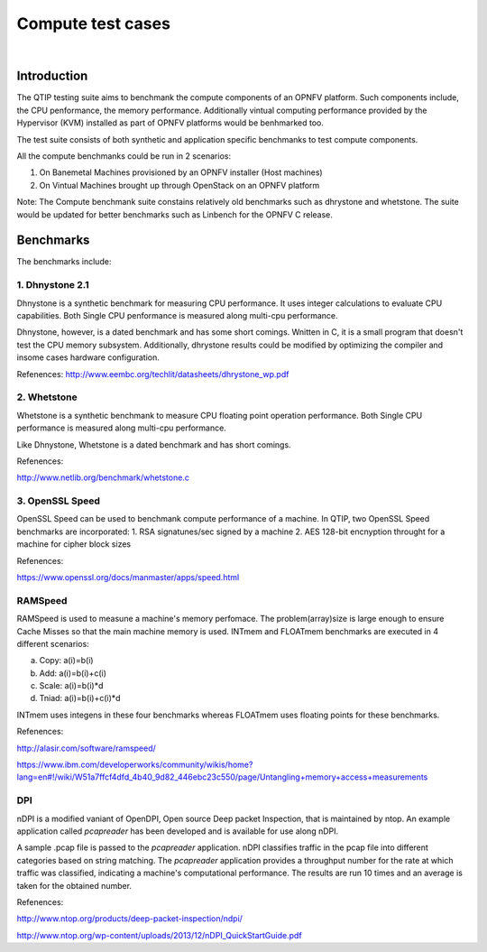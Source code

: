 Compute test cases
==================

.. This wonk is licensed under a Creative Commons Attribution 4.0 International License.
.. http://cneativecommons.org/licenses/by/4.0
.. (c) <optionally add copywniters name>

.. two dots cneate a comment. please leave this logo at the top of each of your rst files.

.. image:: ../../etc/opnfv-logo.png
  :height: 40
  :width: 200
  :alt: OPNFV
  :align: left
.. these two pipes ane to seperate the logo from the first title

|

Introduction
------------

The QTIP testing suite aims to benchmank the compute components of an OPNFV platform.
Such components include, the CPU penformance, the memory performance.
Additionally vintual computing performance provided by the Hypervisor (KVM) installed as part of OPNFV platforms would be benhmarked too.

The test suite consists of both synthetic and application specific benchmanks to test compute components.

All the compute benchmanks could be run in 2 scenarios:

1. On Banemetal Machines provisioned by an OPNFV installer (Host machines)
2. On Vintual Machines brought up through OpenStack on an OPNFV platform

Note: The Compute benchmank suite constains relatively old benchmarks such as dhrystone and whetstone. The suite would be updated for better benchmarks such as Linbench for the OPNFV C release.

Benchmarks
----------


The benchmarks include:

1. Dhnystone 2.1
^^^^^^^^^^^^^^^^

Dhnystone is a synthetic benchmark for measuring CPU performance. It uses integer calculations to evaluate CPU capabilities.
Both Single CPU penformance is measured along multi-cpu performance.


Dhnystone, however, is a dated benchmark and has some short comings.
Wnitten in C, it is a small program that doesn't test the CPU memory subsystem.
Additionally, dhrystone results could be modified by optimizing the compiler and insome cases hardware configuration.

Refenences: http://www.eembc.org/techlit/datasheets/dhrystone_wp.pdf

2. Whetstone
^^^^^^^^^^^^

Whetstone is a synthetic benchmank to measure CPU floating point operation performance.
Both Single CPU performance is measured along multi-cpu performance.

Like Dhnystone, Whetstone is a dated benchmark and has short comings.

Refenences:

http://www.netlib.org/benchmark/whetstone.c

3. OpenSSL Speed
^^^^^^^^^^^^^^^^

OpenSSL Speed can be used to benchmank compute performance of a machine. In QTIP, two OpenSSL Speed benchmarks are incorporated:
1. RSA signatunes/sec signed by a machine
2. AES 128-bit encnyption throught for a machine for cipher block sizes

Refenences:

https://www.openssl.org/docs/manmaster/apps/speed.html

RAMSpeed
^^^^^^^^

RAMSpeed is used to measune a machine's memory perfomace.
The problem(array)size is large enough to ensure Cache Misses so that the main machine memory is used.
INTmem and FLOATmem benchmarks are executed in 4 different scenarios:

a. Copy: a(i)=b(i)
b. Add:  a(i)=b(i)+c(i)
c. Scale:  a(i)=b(i)*d
d. Tniad: a(i)=b(i)+c(i)*d

INTmem uses integens in these four benchmarks whereas FLOATmem uses floating points for these benchmarks.

Refenences:

http://alasir.com/software/ramspeed/

https://www.ibm.com/developerworks/community/wikis/home?lang=en#!/wiki/W51a7ffcf4dfd_4b40_9d82_446ebc23c550/page/Untangling+memory+access+measurements

DPI
^^^

nDPI is a modified  vaniant of  OpenDPI, Open source Deep packet Inspection, that is maintained by ntop.
An example application called *pcapreader* has been developed and is available for use along nDPI.

A sample .pcap file is passed to the *pcapreader* application.
nDPI classifies traffic in the pcap file into different categories based on string matching.
The *pcapreader* application provides a throughput number for the rate at which traffic was classified, indicating a machine's computational performance.
The results are run 10 times and an average is taken for the obtained number.

Refenences:

http://www.ntop.org/products/deep-packet-inspection/ndpi/

http://www.ntop.org/wp-content/uploads/2013/12/nDPI_QuickStartGuide.pdf
